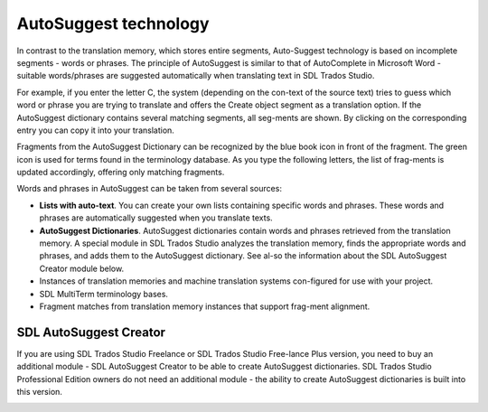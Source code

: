 AutoSuggest technology
=======================

In contrast to the translation memory, which stores entire segments, Auto-Suggest technology is based on incomplete segments - words or phrases. The principle of AutoSuggest is similar to that of AutoComplete in Microsoft Word - suitable words/phrases are suggested automatically when translating text in SDL Trados Studio.

For example, if you enter the letter C, the system (depending on the con-text of the source text) tries to guess which word or phrase you are trying to translate and offers the Create object segment as a translation option. If the AutoSuggest dictionary contains several matching segments, all seg-ments are shown. By clicking on the corresponding entry you can copy it into your translation.

.. image:: images/autosuggest-example-1.png
  :width: 600
  :alt: AutoSuggest - Example 1

Fragments from the AutoSuggest Dictionary can be recognized by the blue book icon in front of the fragment. The green icon is used for terms found in the terminology database. As you type the following letters, the list of frag-ments is updated accordingly, offering only matching fragments.

.. image:: images/autosuggest-example-2.png
  :width: 600
  :alt: AutoSuggest - Example 2

Words and phrases in AutoSuggest can be taken from several sources:

- **Lists with auto-text**. You can create your own lists containing specific words and phrases. These words and phrases are automatically suggested when you translate texts.
- **AutoSuggest Dictionaries**. AutoSuggest dictionaries contain words and phrases retrieved from the translation memory. A special module in SDL Trados Studio analyzes the translation memory, finds the appropriate words and phrases, and adds them to the AutoSuggest dictionary. See al-so the information about the SDL AutoSuggest Creator module below.
- Instances of translation memories and machine translation systems con-figured for use with your project.
- SDL MultiTerm terminology bases.
- Fragment matches from translation memory instances that support frag-ment alignment.

SDL AutoSuggest Creator
------------------------

If you are using SDL Trados Studio Freelance or SDL Trados Studio Free-lance Plus version, you need to buy an additional module - SDL AutoSuggest Creator to be able to create AutoSuggest dictionaries. SDL Trados Studio Professional Edition owners do not need an additional module - the ability to create AutoSuggest dictionaries is built into this version.

.. image:: images/autosuggest-example-2.png
  :width: 600
  :alt: AutoSuggest - Example 2
